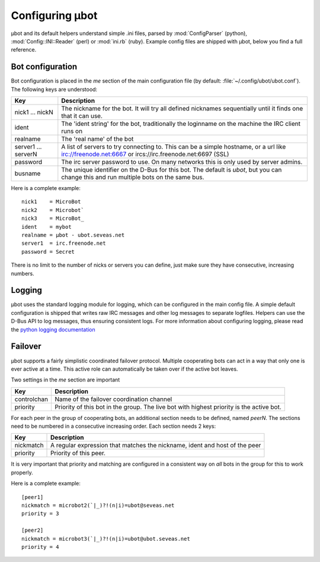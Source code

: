 Configuring µbot
================

µbot and its default helpers understand simple .ini files, parsed by
:mod:`ConfigParser` (python), :mod:`Config::INI::Reader` (perl) or
:mod:`ini.rb` (ruby). Example config files are shipped with µbot, below you
find a full reference.

Bot configuration
~~~~~~~~~~~~~~~~~
Bot configuration is placed in the `me` section of the main configuration
file (by default: :file:`~/.config/ubot/ubot.conf`). The following keys are
understood:

=================== ===========================================================
Key                 Description
=================== ===========================================================
nick1 ... nickN     The nickname for the bot. It will try all defined nicknames
                    sequentially until it finds one that it can use.
ident               The 'ident string' for the bot, traditionally the loginname
                    on the machine the IRC client runs on

realname            The 'real name' of the bot
server1 ... serverN A list of servers to try connecting to. This can be a
                    simple hostname, or a url like irc://freenode.net:6667 or
                    ircs://irc.freenode.net:6697 (SSL)
password            The irc server password to use. On many networks this is
                    only used by server admins.
busname             The unique identifier on the D-Bus for this bot. The
                    default is `ubot`, but you can change this and run multiple
                    bots on the same bus.
=================== ===========================================================

Here is a complete example::

 nick1    = MicroBot
 nick2    = Microbot`
 nick3    = MicroBot_
 ident    = mybot
 realname = µbot - ubot.seveas.net
 server1  = irc.freenode.net
 password = Secret

There is no limit to the number of nicks or servers  you can define, just make
sure they have consecutive, increasing numbers.

Logging
~~~~~~~
µbot uses the standard logging module for logging, which can be configured in
the main config file. A simple default configuration is shipped that writes raw
IRC messages and other log messages to separate logfiles. Helpers can use the
D-Bus API to log messages, thus ensuring consistent logs. For more information
about configuring logging, please read the `python logging documentation`_

.. _python logging documentation: http://docs.python.org/library/logging.html

Failover
~~~~~~~~
µbot supports a fairly simplistic coordinated failover protocol. Multiple
cooperating bots can act in a way that only one is ever active at a time. This
active role can automatically be taken over if the active bot leaves.

Two settings in the `me` section are important

=========== ============================================================
Key         Description
=========== ============================================================
controlchan Name of the failover coordination channel
priority    Priority of this bot in the group. The live bot with highest
            priority is the active bot.
=========== ============================================================

For each peer in the group of cooperating bots, an additional section needs to
be defined, named `peerN`. The sections need to be numbered in a consecutive
increasing order. Each section needs 2 keys:

========= ==========================================================================
Key       Description
========= ==========================================================================
nickmatch A regular expression that matches the nickname, ident and host of the peer
priority  Priority of this peer.
========= ==========================================================================

It is very important that priority and matching are configured in a consistent
way on *all* bots in the group for this to work properly.

Here is a complete example::

  [peer1]
  nickmatch = microbot2(`|_)?!(n|i)=ubot@seveas.net
  priority = 3

  [peer2]
  nickmatch = microbot3(`|_)?!(n|i)=ubot@ubot.seveas.net
  priority = 4

